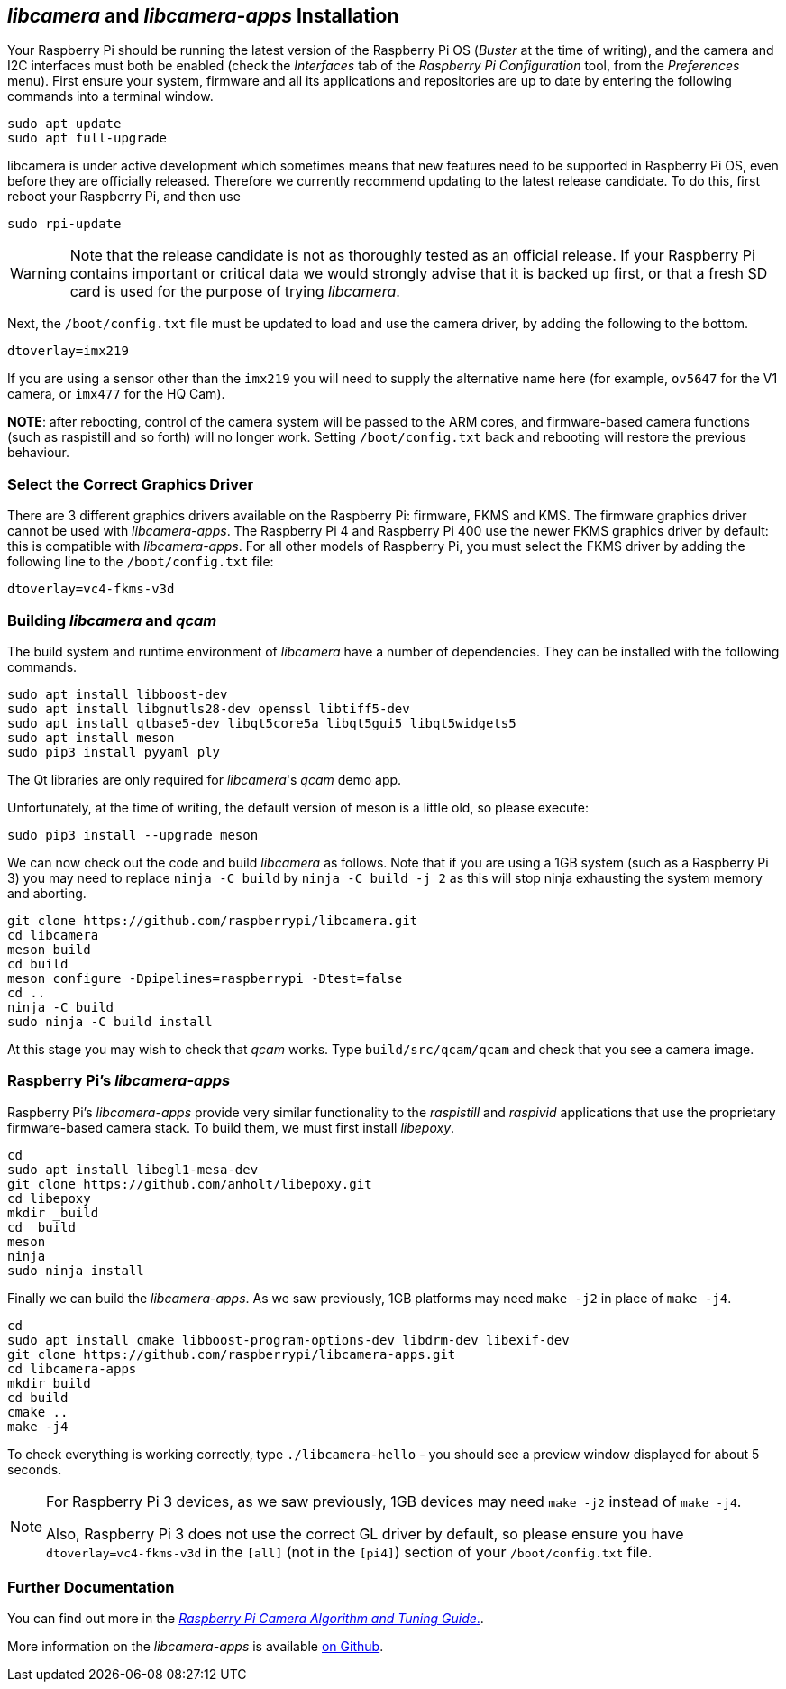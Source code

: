 == _libcamera_ and _libcamera-apps_ Installation

Your Raspberry Pi should be running the latest version of the Raspberry Pi OS (_Buster_ at the time of writing), and the camera and I2C interfaces must both be enabled (check the _Interfaces_ tab of the _Raspberry Pi Configuration_ tool, from the _Preferences_ menu). First ensure your system, firmware and all its applications and repositories are up to date by entering the following commands into a terminal window.

[,bash]
----
sudo apt update
sudo apt full-upgrade
----

libcamera is under active development which sometimes means that new features need to be supported in Raspberry Pi OS, even before they are officially released. Therefore we currently recommend updating to the latest release candidate. To do this, first reboot your Raspberry Pi, and then use

[,bash]
----
sudo rpi-update
----

WARNING: Note that the release candidate is not as thoroughly tested as an official release. If your Raspberry Pi contains important or critical data we would strongly advise that it is backed up first, or that a fresh SD card is used for the purpose of trying _libcamera_.

Next, the `/boot/config.txt` file must be updated to load and use the camera driver, by adding the following to the bottom.

[,bash]
----
dtoverlay=imx219
----

If you are using a sensor other than the `imx219` you will need to supply the alternative name here (for example, `ov5647` for the V1 camera, or `imx477` for the HQ Cam).

*NOTE*: after rebooting, control of the camera system will be passed to the ARM cores, and firmware-based camera functions (such as raspistill and so forth) will no longer work. Setting `/boot/config.txt` back and rebooting will restore the previous behaviour.

=== Select the Correct Graphics Driver

There are 3 different graphics drivers available on the Raspberry Pi: firmware, FKMS and KMS. The firmware graphics driver cannot be used with _libcamera-apps_. The Raspberry Pi 4 and Raspberry Pi 400 use the newer FKMS graphics driver by default: this is compatible with _libcamera-apps_. For all other models of Raspberry Pi, you must select the FKMS driver by adding the following line to the `/boot/config.txt` file:

----
dtoverlay=vc4-fkms-v3d
----

=== Building _libcamera_ and _qcam_

The build system and runtime environment of _libcamera_ have a number of dependencies. They can be installed with the following commands.

[,bash]
----
sudo apt install libboost-dev
sudo apt install libgnutls28-dev openssl libtiff5-dev
sudo apt install qtbase5-dev libqt5core5a libqt5gui5 libqt5widgets5
sudo apt install meson
sudo pip3 install pyyaml ply
----

The Qt libraries are only required for _libcamera_'s _qcam_ demo app.

Unfortunately, at the time of writing, the default version of meson is a little old, so please execute:

[,bash]
----
sudo pip3 install --upgrade meson
----

We can now check out the code and build _libcamera_ as follows. Note that if you are using a 1GB system (such as a Raspberry Pi 3) you may need to replace `ninja -C build` by `ninja -C build -j 2` as this will stop ninja exhausting the system memory and aborting.

[,bash]
----
git clone https://github.com/raspberrypi/libcamera.git
cd libcamera
meson build
cd build
meson configure -Dpipelines=raspberrypi -Dtest=false
cd ..
ninja -C build
sudo ninja -C build install
----

At this stage you may wish to check that _qcam_ works. Type `build/src/qcam/qcam` and check that you see a camera image.

=== Raspberry Pi's _libcamera-apps_

Raspberry Pi's _libcamera-apps_ provide very similar functionality to the _raspistill_ and _raspivid_ applications that use the proprietary firmware-based camera stack. To build them, we must first install _libepoxy_.

[,bash]
----
cd
sudo apt install libegl1-mesa-dev
git clone https://github.com/anholt/libepoxy.git
cd libepoxy
mkdir _build
cd _build
meson
ninja
sudo ninja install
----

Finally we can build the _libcamera-apps_. As we saw previously, 1GB platforms may need `make -j2` in place of `make -j4`.

[,bash]
----
cd
sudo apt install cmake libboost-program-options-dev libdrm-dev libexif-dev
git clone https://github.com/raspberrypi/libcamera-apps.git
cd libcamera-apps
mkdir build
cd build
cmake ..
make -j4
----

To check everything is working correctly, type `./libcamera-hello` - you should see a preview window displayed for about 5 seconds.

[NOTE]
====
For Raspberry Pi 3 devices, as we saw previously, 1GB devices may need `make -j2` instead of `make -j4`.

Also, Raspberry Pi 3 does not use the correct GL driver by default, so please ensure you have `dtoverlay=vc4-fkms-v3d` in the `[all]` (not in the `[pi4]`) section of your `/boot/config.txt` file.
====

=== Further Documentation

You can find out more in the https://datasheets.raspberrypi.com/camera/raspberry-pi-camera-guide.pdf[_Raspberry Pi Camera Algorithm and Tuning Guide_.].

More information on the _libcamera-apps_ is available https://github.com/raspberrypi/libcamera-apps/blob/main/README.md[on Github].
